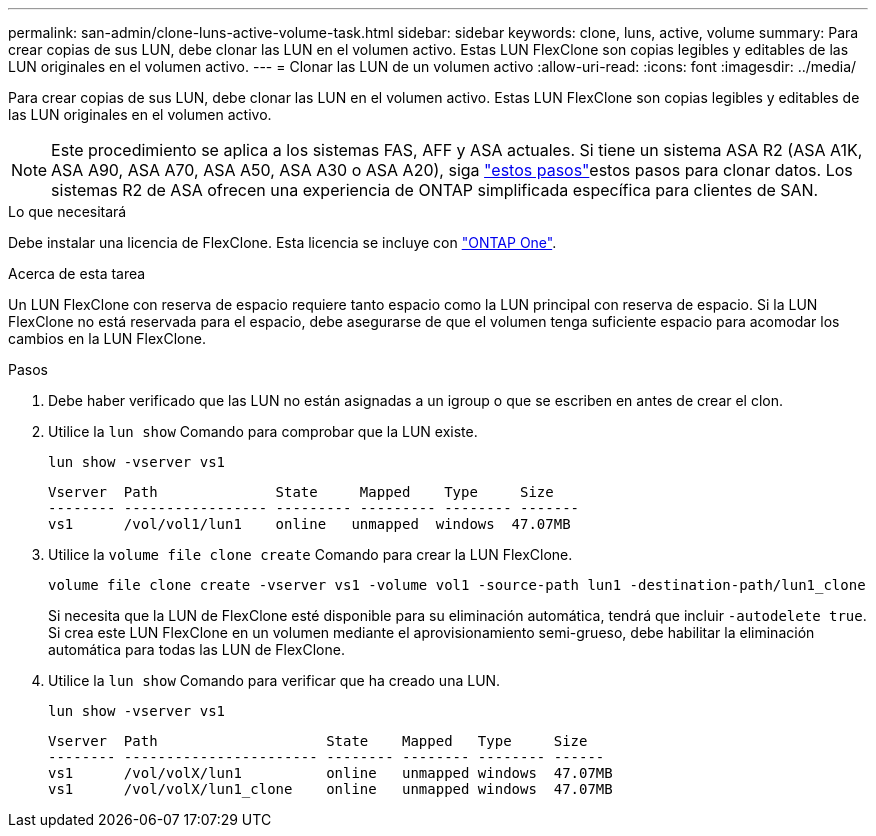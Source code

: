 ---
permalink: san-admin/clone-luns-active-volume-task.html 
sidebar: sidebar 
keywords: clone, luns, active, volume 
summary: Para crear copias de sus LUN, debe clonar las LUN en el volumen activo. Estas LUN FlexClone son copias legibles y editables de las LUN originales en el volumen activo. 
---
= Clonar las LUN de un volumen activo
:allow-uri-read: 
:icons: font
:imagesdir: ../media/


[role="lead"]
Para crear copias de sus LUN, debe clonar las LUN en el volumen activo. Estas LUN FlexClone son copias legibles y editables de las LUN originales en el volumen activo.


NOTE: Este procedimiento se aplica a los sistemas FAS, AFF y ASA actuales. Si tiene un sistema ASA R2 (ASA A1K, ASA A90, ASA A70, ASA A50, ASA A30 o ASA A20), siga link:https://docs.netapp.com/us-en/asa-r2/manage-data/data-cloning.html["estos pasos"^]estos pasos para clonar datos. Los sistemas R2 de ASA ofrecen una experiencia de ONTAP simplificada específica para clientes de SAN.

.Lo que necesitará
Debe instalar una licencia de FlexClone. Esta licencia se incluye con link:../system-admin/manage-licenses-concept.html#licenses-included-with-ontap-one["ONTAP One"].

.Acerca de esta tarea
Un LUN FlexClone con reserva de espacio requiere tanto espacio como la LUN principal con reserva de espacio. Si la LUN FlexClone no está reservada para el espacio, debe asegurarse de que el volumen tenga suficiente espacio para acomodar los cambios en la LUN FlexClone.

.Pasos
. Debe haber verificado que las LUN no están asignadas a un igroup o que se escriben en antes de crear el clon.
. Utilice la `lun show` Comando para comprobar que la LUN existe.
+
`lun show -vserver vs1`

+
[listing]
----
Vserver  Path              State     Mapped    Type     Size
-------- ----------------- --------- --------- -------- -------
vs1      /vol/vol1/lun1    online   unmapped  windows  47.07MB
----
. Utilice la `volume file clone create` Comando para crear la LUN FlexClone.
+
`volume file clone create -vserver vs1 -volume vol1 -source-path lun1 -destination-path/lun1_clone`

+
Si necesita que la LUN de FlexClone esté disponible para su eliminación automática, tendrá que incluir `-autodelete true`. Si crea este LUN FlexClone en un volumen mediante el aprovisionamiento semi-grueso, debe habilitar la eliminación automática para todas las LUN de FlexClone.

. Utilice la `lun show` Comando para verificar que ha creado una LUN.
+
`lun show -vserver vs1`

+
[listing]
----

Vserver  Path                    State    Mapped   Type     Size
-------- ----------------------- -------- -------- -------- ------
vs1      /vol/volX/lun1          online   unmapped windows  47.07MB
vs1      /vol/volX/lun1_clone    online   unmapped windows  47.07MB
----

